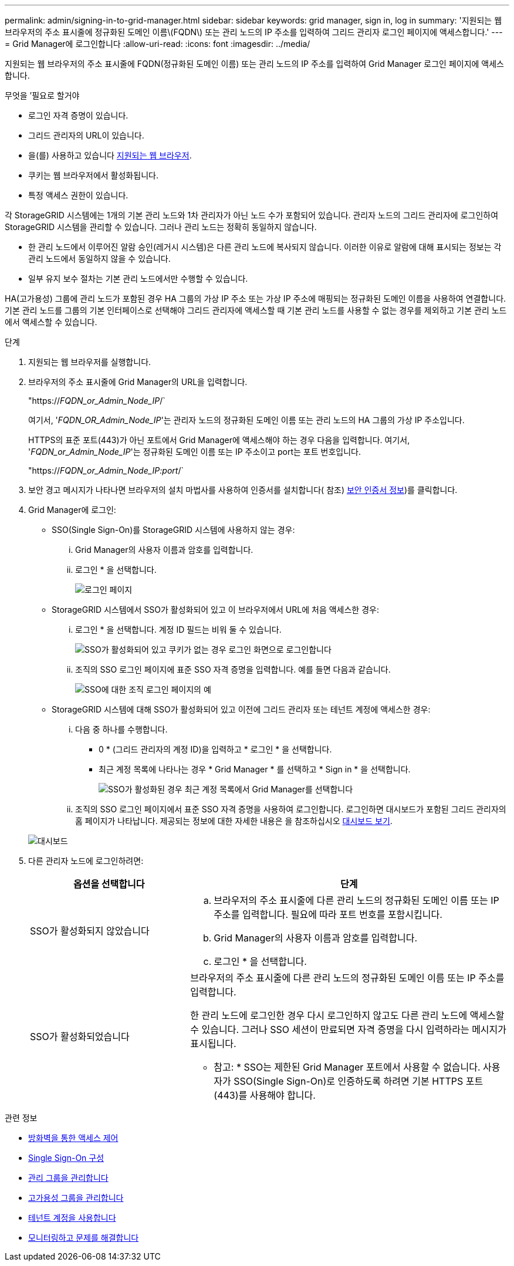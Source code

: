 ---
permalink: admin/signing-in-to-grid-manager.html 
sidebar: sidebar 
keywords: grid manager, sign in, log in 
summary: '지원되는 웹 브라우저의 주소 표시줄에 정규화된 도메인 이름\(FQDN\) 또는 관리 노드의 IP 주소를 입력하여 그리드 관리자 로그인 페이지에 액세스합니다.' 
---
= Grid Manager에 로그인합니다
:allow-uri-read: 
:icons: font
:imagesdir: ../media/


[role="lead"]
지원되는 웹 브라우저의 주소 표시줄에 FQDN(정규화된 도메인 이름) 또는 관리 노드의 IP 주소를 입력하여 Grid Manager 로그인 페이지에 액세스합니다.

.무엇을 &#8217;필요로 할거야
* 로그인 자격 증명이 있습니다.
* 그리드 관리자의 URL이 있습니다.
* 을(를) 사용하고 있습니다 xref:../admin/web-browser-requirements.adoc[지원되는 웹 브라우저].
* 쿠키는 웹 브라우저에서 활성화됩니다.
* 특정 액세스 권한이 있습니다.


각 StorageGRID 시스템에는 1개의 기본 관리 노드와 1차 관리자가 아닌 노드 수가 포함되어 있습니다. 관리자 노드의 그리드 관리자에 로그인하여 StorageGRID 시스템을 관리할 수 있습니다. 그러나 관리 노드는 정확히 동일하지 않습니다.

* 한 관리 노드에서 이루어진 알람 승인(레거시 시스템)은 다른 관리 노드에 복사되지 않습니다. 이러한 이유로 알람에 대해 표시되는 정보는 각 관리 노드에서 동일하지 않을 수 있습니다.
* 일부 유지 보수 절차는 기본 관리 노드에서만 수행할 수 있습니다.


HA(고가용성) 그룹에 관리 노드가 포함된 경우 HA 그룹의 가상 IP 주소 또는 가상 IP 주소에 매핑되는 정규화된 도메인 이름을 사용하여 연결합니다. 기본 관리 노드를 그룹의 기본 인터페이스로 선택해야 그리드 관리자에 액세스할 때 기본 관리 노드를 사용할 수 없는 경우를 제외하고 기본 관리 노드에서 액세스할 수 있습니다.

.단계
. 지원되는 웹 브라우저를 실행합니다.
. 브라우저의 주소 표시줄에 Grid Manager의 URL을 입력합니다.
+
"https://_FQDN_or_Admin_Node_IP_/`

+
여기서, '_FQDN_OR_Admin_Node_IP_'는 관리자 노드의 정규화된 도메인 이름 또는 관리 노드의 HA 그룹의 가상 IP 주소입니다.

+
HTTPS의 표준 포트(443)가 아닌 포트에서 Grid Manager에 액세스해야 하는 경우 다음을 입력합니다. 여기서, '_FQDN_or_Admin_Node_IP_'는 정규화된 도메인 이름 또는 IP 주소이고 port는 포트 번호입니다.

+
"https://_FQDN_or_Admin_Node_IP:port_/`

. 보안 경고 메시지가 나타나면 브라우저의 설치 마법사를 사용하여 인증서를 설치합니다( 참조) xref:using-storagegrid-security-certificates.adoc[보안 인증서 정보])를 클릭합니다.
. Grid Manager에 로그인:
+
** SSO(Single Sign-On)를 StorageGRID 시스템에 사용하지 않는 경우:
+
... Grid Manager의 사용자 이름과 암호를 입력합니다.
... 로그인 * 을 선택합니다.
+
image::../media/sign_in_grid_manager_no_sso.gif[로그인 페이지]



** StorageGRID 시스템에서 SSO가 활성화되어 있고 이 브라우저에서 URL에 처음 액세스한 경우:
+
... 로그인 * 을 선택합니다. 계정 ID 필드는 비워 둘 수 있습니다.
+
image::../media/sso_sign_in_first_time.gif[SSO가 활성화되어 있고 쿠키가 없는 경우 로그인 화면으로 로그인합니다]

... 조직의 SSO 로그인 페이지에 표준 SSO 자격 증명을 입력합니다. 예를 들면 다음과 같습니다.
+
image::../media/sso_organization_page.gif[SSO에 대한 조직 로그인 페이지의 예]



** StorageGRID 시스템에 대해 SSO가 활성화되어 있고 이전에 그리드 관리자 또는 테넌트 계정에 액세스한 경우:
+
... 다음 중 하나를 수행합니다.
+
**** 0 * (그리드 관리자의 계정 ID)을 입력하고 * 로그인 * 을 선택합니다.
**** 최근 계정 목록에 나타나는 경우 * Grid Manager * 를 선택하고 * Sign in * 을 선택합니다.
+
image::../media/sign_in_grid_manager_sso.gif[SSO가 활성화된 경우 최근 계정 목록에서 Grid Manager를 선택합니다]



... 조직의 SSO 로그인 페이지에서 표준 SSO 자격 증명을 사용하여 로그인합니다. 로그인하면 대시보드가 포함된 그리드 관리자의 홈 페이지가 나타납니다. 제공되는 정보에 대한 자세한 내용은 을 참조하십시오 xref:../monitor/viewing-dashboard.adoc[대시보드 보기].




+
image::../media/grid_manager_dashboard.png[대시보드]

. 다른 관리자 노드에 로그인하려면:
+
[cols="1a,2a"]
|===
| 옵션을 선택합니다 | 단계 


 a| 
SSO가 활성화되지 않았습니다
 a| 
.. 브라우저의 주소 표시줄에 다른 관리 노드의 정규화된 도메인 이름 또는 IP 주소를 입력합니다. 필요에 따라 포트 번호를 포함시킵니다.
.. Grid Manager의 사용자 이름과 암호를 입력합니다.
.. 로그인 * 을 선택합니다.




 a| 
SSO가 활성화되었습니다
 a| 
브라우저의 주소 표시줄에 다른 관리 노드의 정규화된 도메인 이름 또는 IP 주소를 입력합니다.

한 관리 노드에 로그인한 경우 다시 로그인하지 않고도 다른 관리 노드에 액세스할 수 있습니다. 그러나 SSO 세션이 만료되면 자격 증명을 다시 입력하라는 메시지가 표시됩니다.

* 참고: * SSO는 제한된 Grid Manager 포트에서 사용할 수 없습니다. 사용자가 SSO(Single Sign-On)로 인증하도록 하려면 기본 HTTPS 포트(443)를 사용해야 합니다.

|===


.관련 정보
* xref:controlling-access-through-firewalls.adoc[방화벽을 통한 액세스 제어]
* xref:configuring-sso.adoc[Single Sign-On 구성]
* xref:managing-admin-groups.adoc[관리 그룹을 관리합니다]
* xref:managing-high-availability-groups.adoc[고가용성 그룹을 관리합니다]
* xref:../tenant/index.adoc[테넌트 계정을 사용합니다]
* xref:../monitor/index.adoc[모니터링하고 문제를 해결합니다]

